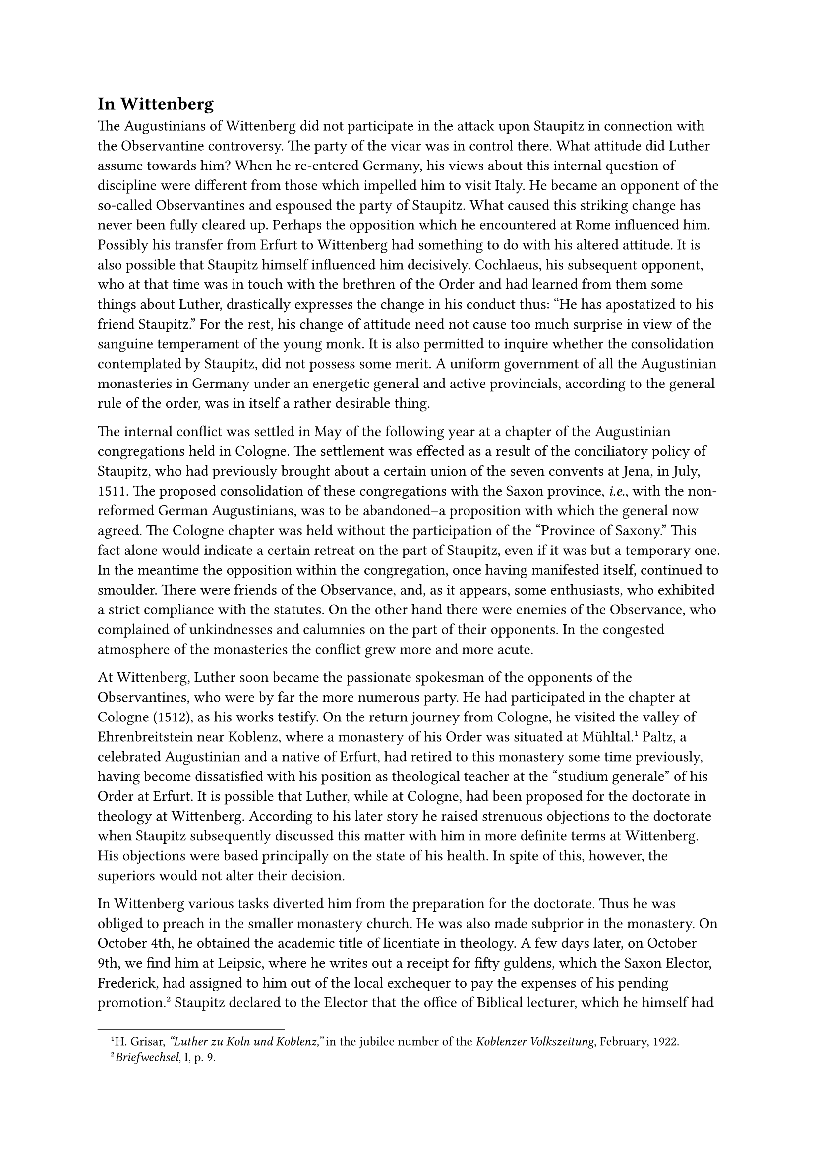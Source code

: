 == In Wittenberg
<in-wittenberg>
The Augustinians of Wittenberg did not participate in the attack upon
Staupitz in connection with the Observantine controversy. The party of
the vicar was in control there. What attitude did Luther assume towards
him? When he re-entered Germany, his views about this internal question
of discipline were different from those which impelled him to visit
Italy. He became an opponent of the so-called Observantines and espoused
the party of Staupitz. What caused this striking change has never been
fully cleared up. Perhaps the opposition which he encountered at Rome
influenced him. Possibly his transfer from Erfurt to Wittenberg had
something to do with his altered attitude. It is also possible that
Staupitz himself influenced him decisively. Cochlaeus, his subsequent
opponent, who at that time was in touch with the brethren of the Order
and had learned from them some things about Luther, drastically
expresses the change in his conduct thus: "He has apostatized to his
friend Staupitz." For the rest, his change of attitude need not cause
too much surprise in view of the sanguine temperament of the young monk.
It is also permitted to inquire whether the consolidation contemplated
by Staupitz, did not possess some merit. A uniform government of all the
Augustinian monasteries in Germany under an energetic general and active
provincials, according to the general rule of the order, was in itself a
rather desirable thing.

The internal conflict was settled in May of the following year at a
chapter of the Augustinian congregations held in Cologne. The settlement
was effected as a result of the conciliatory policy of Staupitz, who had
previously brought about a certain union of the seven convents at Jena,
in July, 1511. The proposed consolidation of these congregations with
the Saxon province, #emph[i.e.];, with the non-reformed German
Augustinians, was to be abandoned–a proposition with which the general
now agreed. The Cologne chapter was held without the participation of
the "Province of Saxony." This fact alone would indicate a certain
retreat on the part of Staupitz, even if it was but a temporary one. In
the meantime the opposition within the congregation, once having
manifested itself, continued to smoulder. There were friends of the
Observance, and, as it appears, some enthusiasts, who exhibited a strict
compliance with the statutes. On the other hand there were enemies of
the Observance, who complained of unkindnesses and calumnies on the part
of their opponents. In the congested atmosphere of the monasteries the
conflict grew more and more acute.

At Wittenberg, Luther soon became the passionate spokesman of the
opponents of the Observantines, who were by far the more numerous party.
He had participated in the chapter at Cologne (1512), as his works
testify. On the return journey from Cologne, he visited the valley of
Ehrenbreitstein near Koblenz, where a monastery of his Order was
situated at Mühltal.#footnote[H. Grisar, #emph["Luther zu Koln und
Koblenz,"] in the jubilee number of the #emph[Koblenzer Volkszeitung];,
February, 1922.] Paltz, a celebrated Augustinian and a native of Erfurt,
had retired to this monastery some time previously, having become
dissatisfied with his position as theological teacher at the "studium
generale" of his Order at Erfurt. It is possible that Luther, while at
Cologne, had been proposed for the doctorate in theology at Wittenberg.
According to his later story he raised strenuous objections to the
doctorate when Staupitz subsequently discussed this matter with him in
more definite terms at Wittenberg. His objections were based principally
on the state of his health. In spite of this, however, the superiors
would not alter their decision.

In Wittenberg various tasks diverted him from the preparation for the
doctorate. Thus he was obliged to preach in the smaller monastery
church. He was also made subprior in the monastery. On October 4th, he
obtained the academic title of licentiate in theology. A few days later,
on October 9th, we find him at Leipsic, where he writes out a receipt
for fifty guldens, which the Saxon Elector, Frederick, had assigned to
him out of the local exchequer to pay the expenses of his pending
promotion.#footnote[#emph[Briefwechsel];, I, p. 9.] Staupitz declared to
the Elector that the office of Biblical lecturer, which he himself had
occupied at Wittenberg, was henceforth to be entrusted permanently to
Luther.#footnote[Scheel, II, pp. 311 and 431.] According to the terms of
their endowment these lectures were assigned to the Augustinian
monastery. After passing the required examination, Luther was promoted
to the doctorate, on October 19, 1512, in the castle-church at
Wittenberg. The ceremony was held under the direction of the university
professor Andrew Bodenstein of Karlstadt, with whom Luther in after
years lived in strained relations on account of the controversies which
arose over the new doctrines.
